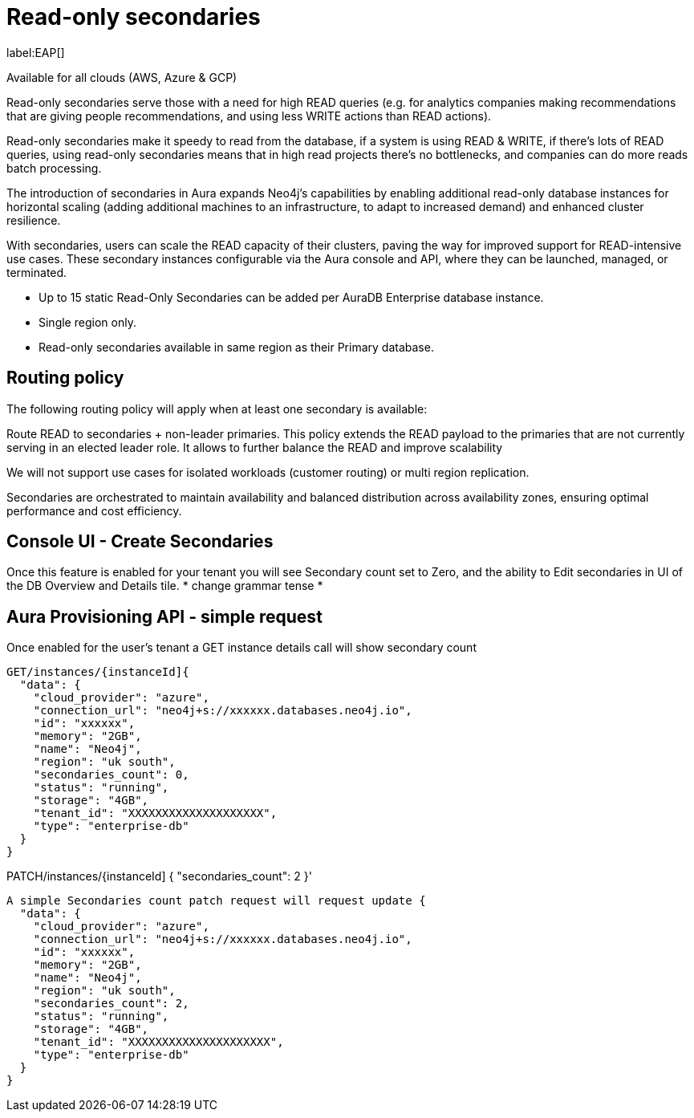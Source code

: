 [[aura-read-only-secondaries]]
= Read-only secondaries

label:EAP[]

Available for all clouds (AWS, Azure & GCP)

Read-only secondaries serve those with a need for high READ queries (e.g. for analytics companies making recommendations that are giving people recommendations, and using less WRITE actions than READ actions).

Read-only secondaries make it speedy to read from the database, if a system is using READ & WRITE, if there’s lots of READ queries, using read-only secondaries means that in high read projects there's no bottlenecks, and companies can do more reads batch processing.

The introduction of secondaries in Aura expands Neo4j's capabilities by enabling additional read-only database instances for horizontal scaling (adding additional machines to an infrastructure, to adapt to increased demand) and enhanced cluster resilience. 

With secondaries, users can scale the READ capacity of their clusters, paving the way for improved support for READ-intensive use cases. 
These secondary instances configurable via the Aura console and API, where they can be launched, managed, or terminated.

* Up to 15 static Read-Only Secondaries can be added per AuraDB Enterprise database instance.
* Single region only. 
* Read-only secondaries available in same region as their Primary database.

== Routing policy

The following routing policy will apply when at least one secondary is available: 

Route READ to secondaries + non-leader primaries. This policy extends the READ payload to the primaries that are not currently serving in an elected leader role. It allows to further balance the READ and improve scalability

We will not support use cases for isolated workloads (customer routing) or multi region replication.

//

Secondaries are orchestrated to maintain availability and balanced distribution across availability zones, ensuring optimal performance and cost efficiency. 

== Console UI - Create Secondaries

Once this feature is enabled for your tenant you will see Secondary count set to Zero, and the ability to Edit secondaries in UI of the DB Overview and Details tile. * change grammar tense *

== Aura Provisioning API - simple request 

Once enabled for the user’s tenant a GET instance details call will show secondary count

[source]
----

GET/instances/{instanceId]{
  "data": {
    "cloud_provider": "azure",
    "connection_url": "neo4j+s://xxxxxx.databases.neo4j.io",
    "id": "xxxxxx",
    "memory": "2GB",
    "name": "Neo4j",
    "region": "uk south",
    "secondaries_count": 0,
    "status": "running",
    "storage": "4GB",
    "tenant_id": "XXXXXXXXXXXXXXXXXXXX",
    "type": "enterprise-db"
  }
}

----

PATCH/instances/{instanceId]
{
  "secondaries_count": 2
}'


[source]
----

A simple Secondaries count patch request will request update {
  "data": {
    "cloud_provider": "azure",
    "connection_url": "neo4j+s://xxxxxx.databases.neo4j.io",
    "id": "xxxxxx",
    "memory": "2GB",
    "name": "Neo4j",
    "region": "uk south",
    "secondaries_count": 2,
    "status": "running",
    "storage": "4GB",
    "tenant_id": "XXXXXXXXXXXXXXXXXXXXX",
    "type": "enterprise-db"
  }
}



